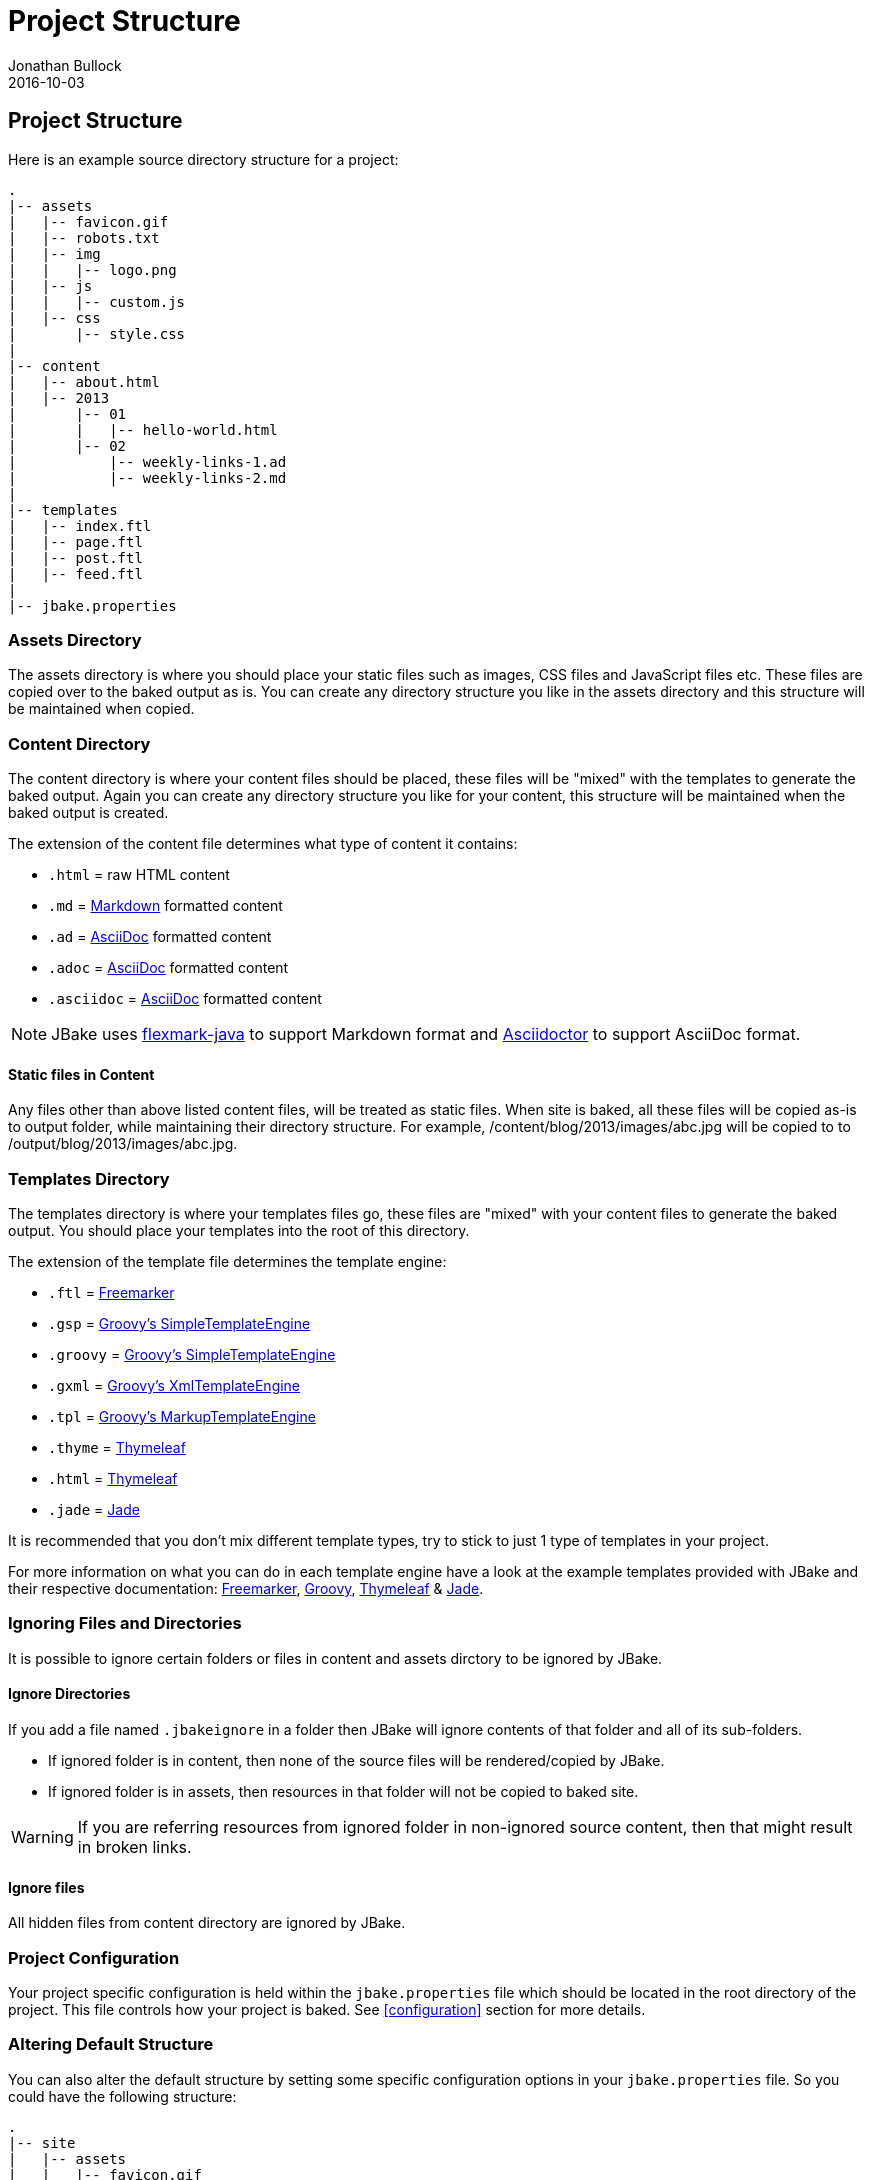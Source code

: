 = Project Structure
Jonathan Bullock
2016-10-03
:jbake-type: page
:jbake-tags: documentation
:jbake-status: published
:idprefix:

== Project Structure

Here is an example source directory structure for a project:

----
.
|-- assets
|   |-- favicon.gif
|   |-- robots.txt
|   |-- img
|   |   |-- logo.png
|   |-- js
|   |   |-- custom.js
|   |-- css
|       |-- style.css
|
|-- content
|   |-- about.html
|   |-- 2013
|       |-- 01
|       |   |-- hello-world.html
|       |-- 02
|           |-- weekly-links-1.ad
|           |-- weekly-links-2.md
|
|-- templates
|   |-- index.ftl
|   |-- page.ftl
|   |-- post.ftl
|   |-- feed.ftl
|
|-- jbake.properties
----

=== Assets Directory

The assets directory is where you should place your static files such as images, CSS files and JavaScript files etc. These files are copied over to the
baked output as is. You can create any directory structure you like in the assets directory and this structure will be maintained when copied.

=== Content Directory

The content directory is where your content files should be placed, these files will be "mixed" with the templates to generate the baked output. Again
you can create any directory structure you like for your content, this structure will be maintained when the baked output is created.

The extension of the content file determines what type of content it contains:

* `.html` = raw HTML content
* `.md` = http://daringfireball.net/projects/markdown/syntax[Markdown] formatted content
* `.ad` = http://www.methods.co.nz/asciidoc/[AsciiDoc] formatted content
* `.adoc` = http://www.methods.co.nz/asciidoc/[AsciiDoc] formatted content
* `.asciidoc` = http://www.methods.co.nz/asciidoc/[AsciiDoc] formatted content

NOTE: JBake uses https://github.com/vsch/flexmark-java[flexmark-java] to support Markdown format and http://asciidoctor.org/[Asciidoctor] to support AsciiDoc format.

==== Static files in Content
Any files other than above listed content files, will be treated as static files. When site is baked, all these files will be copied as-is to output folder, while maintaining their directory structure.
For example, /content/blog/2013/images/abc.jpg will be copied to to /output/blog/2013/images/abc.jpg.

=== Templates Directory

The templates directory is where your templates files go, these files are "mixed" with your content files to generate the baked output. You should place your
templates into the root of this directory.

The extension of the template file determines the template engine:

* `.ftl` = http://freemarker.org[Freemarker]
* `.gsp` = http://www.groovy-lang.org/[Groovy's SimpleTemplateEngine]
* `.groovy` = http://www.groovy-lang.org/[Groovy's SimpleTemplateEngine]
* `.gxml` = http://www.groovy-lang.org/[Groovy's XmlTemplateEngine]
* `.tpl` = http://www.groovy-lang.org/[Groovy's MarkupTemplateEngine]
* `.thyme` = http://www.thymeleaf.org/[Thymeleaf]
* `.html` = http://www.thymeleaf.org/[Thymeleaf]
* `.jade` = https://github.com/neuland/jade4j[Jade]


It is recommended that you don't mix different template types, try to stick to just 1 type of templates in your project.

For more information on what you can do in each template engine have a look at the example templates provided with JBake and their
respective documentation: http://freemarker.org/docs/index.html[Freemarker], http://docs.groovy-lang.org/latest/html/documentation/template-engines.html[Groovy],
http://www.thymeleaf.org/doc/html/Using-Thymeleaf.html[Thymeleaf] & https://github.com/neuland/jade4j[Jade].

=== Ignoring Files and Directories
It is possible to ignore certain folders or files in content and assets dirctory to be ignored by JBake.

==== Ignore Directories
If you add a file named `.jbakeignore` in a folder then JBake will ignore contents of that folder and all of its sub-folders.

- If ignored folder is in content, then none of the source files will be rendered/copied by JBake.
- If ignored folder is in assets, then resources in that folder will not be copied to baked site.

WARNING: If you are referring resources from ignored folder in non-ignored source content, then that might result in broken links.

==== Ignore files
All hidden files from content directory are ignored by JBake.

=== Project Configuration

Your project specific configuration is held within the `jbake.properties` file which should be located in the root directory of the project. This file controls
how your project is baked. See <<configuration>> section for more details.

=== Altering Default Structure

You can also alter the default structure by setting some specific configuration options in your `jbake.properties` file. So you could have the following structure:

----
.
|-- site
|   |-- assets
|   |   |-- favicon.gif
|   |   |-- robots.txt
|   |   |-- img
|   |   |   |-- logo.png
|   |   |-- js
|   |   |   |-- custom.js
|   |   |-- css
|   |       |-- style.css
|   |-- content
|   |   |-- about.html
|   |   |-- 2013
|   |       |-- 01
|   |       |   |-- hello-world.html
|   |       |-- 02
|   |           |-- weekly-links-1.ad
|   |           |-- weekly-links-2.md
|   |-- templates
|       |-- index.ftl
|       |-- page.ftl
|       |-- post.ftl
|       |-- feed.ftl
|
|-- jbake.properties
----

By defining the following configuration options:

----
...
asset.folder=site/assets
content.folder=site/content
template.folder=site/templates
...
----

You can also use absolute path references for each option too as well as relative path references.